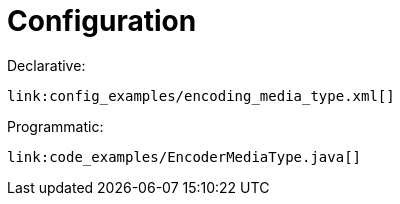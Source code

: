 [id="configuration_{context}"]
= Configuration

Declarative:

[source,xml,subs="attributes+",nowrap-option=""]
----
link:config_examples/encoding_media_type.xml[]
----

Programmatic:

[source,java]
----
link:code_examples/EncoderMediaType.java[]
----